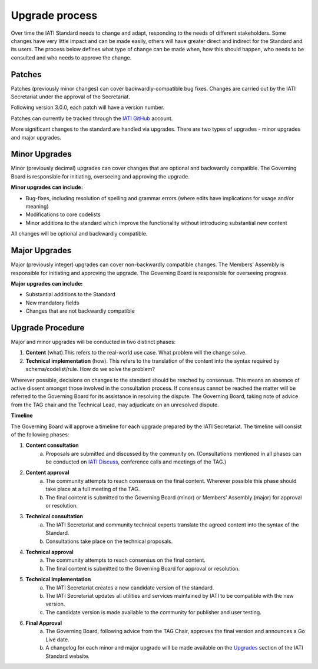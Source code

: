 Upgrade process
===============

Over time the IATI Standard needs to change and adapt, responding to the needs of different stakeholders. Some changes have very little impact and can be made easily, others will have greater direct and indirect for the Standard and its users. The process below defines what type of change can be made when, how this should happen, who needs to be consulted and who needs to approve the change.

Patches
-------

Patches (previously minor changes) can cover backwardly-compatible bug fixes. Changes are carried out by the IATI Secretariat under the approval of the Secretariat.

Following version 3.0.0, each patch will have a version number.

Patches can currently be tracked through the `IATI GitHub <https://github.com/IATI>`__ account.

More significant changes to the standard are handled via upgrades. There are two types of upgrades - minor upgrades and major upgrades.


Minor Upgrades
--------------

Minor (previously decimal) upgrades can cover changes that are optional and backwardly compatible. The Governing Board is responsible for initiating, overseeing and approving the upgrade.

**Minor upgrades can include:** 

-  Bug-fixes, including resolution of spelling and grammar errors (where edits have implications for usage and/or meaning)

-  Modifications to core codelists

-  Minor additions to the standard which improve the functionality without introducing substantial new content

All changes will be optional and backwardly compatible.


Major Upgrades
--------------

Major (previously integer) upgrades can cover non-backwardly compatible changes. The Members’ Assembly is responsible for initiating and approving the upgrade. The Governing Board is responsible for overseeing progress.

**Major upgrades can include:** 

-  Substantial additions to the Standard

-  New mandatory fields

-  Changes that are not backwardly compatible


Upgrade Procedure
-----------------

Major and minor upgrades will be conducted in two distinct phases:

1. **Content** (what).This refers to the real-world use case. What problem will the change solve.

2. **Technical implementation** (how). This refers to the translation of the content into the syntax required by schema/codelist/rule. How do we solve the problem?

Wherever possible, decisions on changes to the standard should be reached by consensus. This means an absence of active dissent amongst those involved in the consultation process. If consensus cannot be reached the matter will be referred to the Governing Board for its assistance in resolving the dispute. The Governing Board, taking note of advice from the TAG chair and the Technical Lead, may adjudicate on an unresolved dispute.

**Timeline**

The Governing Board will approve a timeline for each upgrade prepared by the IATI Secretariat. The timeline will consist of the following phases:

1. **Content consultation**
	a. Proposals are submitted and discussed by the community on. (Consultations mentioned in all phases can be conducted on `IATI Discuss <https://discuss.iatistandard.org/c/standard-management>`__, conference calls and meetings of the TAG.)

2. **Content approval**
	a. The community attempts to reach consensus on the final content. Wherever possible this phase should take place at a full meeting of the TAG.
	b. The final content is submitted to the Governing Board (minor) or Members’ Assembly (major) for approval or resolution.

3. **Technical consultation**
	a. The IATI Secretariat and community technical experts translate the agreed content into the syntax of the Standard.
	b. Consultations take place on the technical proposals.

4. **Technical approval**
	a. The community attempts to reach consensus on the final content.
	b. The final content is submitted to the Governing Board for approval or resolution.

5. **Technical Implementation**
	a. The IATI Secretariat creates a new candidate version of the standard.
	b. The IATI Secretariat updates all utilities and services maintained by IATI to be compatible with the new version.
	c. The candidate version is made available to the community for publisher and user testing.

6. **Final Approval**
	a. The Governing Board, following advice from the TAG Chair, approves the final version and announces a Go Live date.
	b. A changelog for each minor and major upgrade will be made available on the `Upgrades <http://iatistandard.org/upgrades>`__ section of the IATI Standard website.
